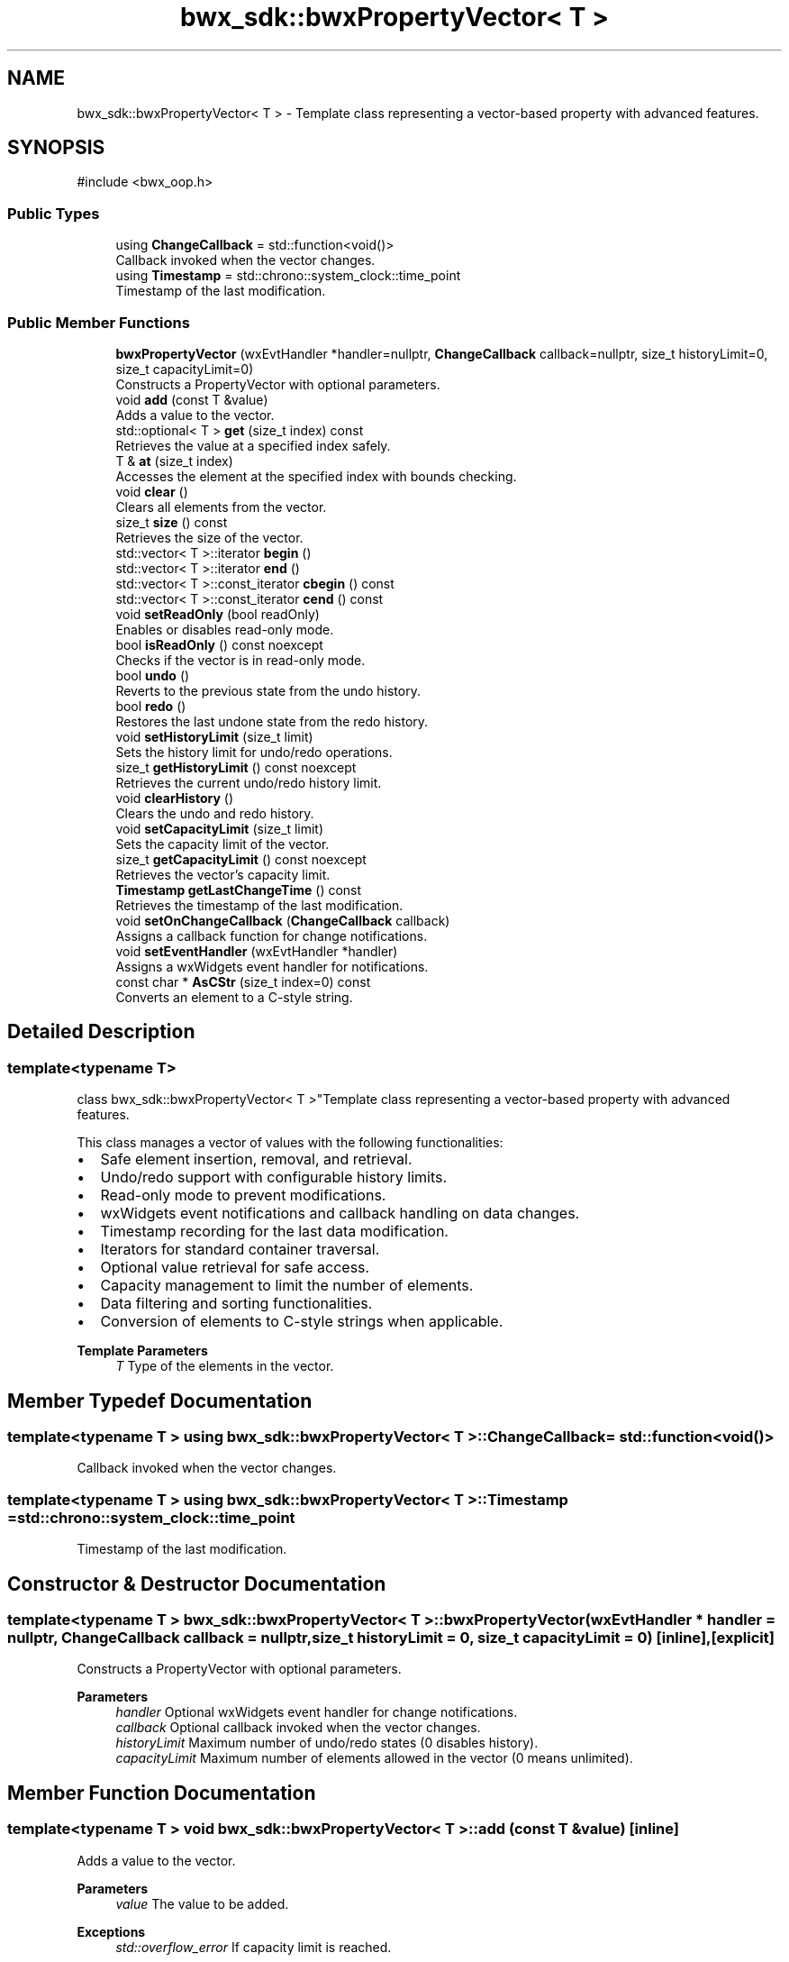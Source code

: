 .TH "bwx_sdk::bwxPropertyVector< T >" 3 "Version 1.0.0" "BWX SDK" \" -*- nroff -*-
.ad l
.nh
.SH NAME
bwx_sdk::bwxPropertyVector< T > \- Template class representing a vector-based property with advanced features\&.  

.SH SYNOPSIS
.br
.PP
.PP
\fR#include <bwx_oop\&.h>\fP
.SS "Public Types"

.in +1c
.ti -1c
.RI "using \fBChangeCallback\fP = std::function<void()>"
.br
.RI "Callback invoked when the vector changes\&. "
.ti -1c
.RI "using \fBTimestamp\fP = std::chrono::system_clock::time_point"
.br
.RI "Timestamp of the last modification\&. "
.in -1c
.SS "Public Member Functions"

.in +1c
.ti -1c
.RI "\fBbwxPropertyVector\fP (wxEvtHandler *handler=nullptr, \fBChangeCallback\fP callback=nullptr, size_t historyLimit=0, size_t capacityLimit=0)"
.br
.RI "Constructs a PropertyVector with optional parameters\&. "
.ti -1c
.RI "void \fBadd\fP (const T &value)"
.br
.RI "Adds a value to the vector\&. "
.ti -1c
.RI "std::optional< T > \fBget\fP (size_t index) const"
.br
.RI "Retrieves the value at a specified index safely\&. "
.ti -1c
.RI "T & \fBat\fP (size_t index)"
.br
.RI "Accesses the element at the specified index with bounds checking\&. "
.ti -1c
.RI "void \fBclear\fP ()"
.br
.RI "Clears all elements from the vector\&. "
.ti -1c
.RI "size_t \fBsize\fP () const"
.br
.RI "Retrieves the size of the vector\&. "
.ti -1c
.RI "std::vector< T >::iterator \fBbegin\fP ()"
.br
.ti -1c
.RI "std::vector< T >::iterator \fBend\fP ()"
.br
.ti -1c
.RI "std::vector< T >::const_iterator \fBcbegin\fP () const"
.br
.ti -1c
.RI "std::vector< T >::const_iterator \fBcend\fP () const"
.br
.ti -1c
.RI "void \fBsetReadOnly\fP (bool readOnly)"
.br
.RI "Enables or disables read-only mode\&. "
.ti -1c
.RI "bool \fBisReadOnly\fP () const noexcept"
.br
.RI "Checks if the vector is in read-only mode\&. "
.ti -1c
.RI "bool \fBundo\fP ()"
.br
.RI "Reverts to the previous state from the undo history\&. "
.ti -1c
.RI "bool \fBredo\fP ()"
.br
.RI "Restores the last undone state from the redo history\&. "
.ti -1c
.RI "void \fBsetHistoryLimit\fP (size_t limit)"
.br
.RI "Sets the history limit for undo/redo operations\&. "
.ti -1c
.RI "size_t \fBgetHistoryLimit\fP () const noexcept"
.br
.RI "Retrieves the current undo/redo history limit\&. "
.ti -1c
.RI "void \fBclearHistory\fP ()"
.br
.RI "Clears the undo and redo history\&. "
.ti -1c
.RI "void \fBsetCapacityLimit\fP (size_t limit)"
.br
.RI "Sets the capacity limit of the vector\&. "
.ti -1c
.RI "size_t \fBgetCapacityLimit\fP () const noexcept"
.br
.RI "Retrieves the vector's capacity limit\&. "
.ti -1c
.RI "\fBTimestamp\fP \fBgetLastChangeTime\fP () const"
.br
.RI "Retrieves the timestamp of the last modification\&. "
.ti -1c
.RI "void \fBsetOnChangeCallback\fP (\fBChangeCallback\fP callback)"
.br
.RI "Assigns a callback function for change notifications\&. "
.ti -1c
.RI "void \fBsetEventHandler\fP (wxEvtHandler *handler)"
.br
.RI "Assigns a wxWidgets event handler for notifications\&. "
.ti -1c
.RI "const char * \fBAsCStr\fP (size_t index=0) const"
.br
.RI "Converts an element to a C-style string\&. "
.in -1c
.SH "Detailed Description"
.PP 

.SS "template<typename T>
.br
class bwx_sdk::bwxPropertyVector< T >"Template class representing a vector-based property with advanced features\&. 

This class manages a vector of values with the following functionalities:
.IP "\(bu" 2
Safe element insertion, removal, and retrieval\&.
.IP "\(bu" 2
Undo/redo support with configurable history limits\&.
.IP "\(bu" 2
Read-only mode to prevent modifications\&.
.IP "\(bu" 2
wxWidgets event notifications and callback handling on data changes\&.
.IP "\(bu" 2
Timestamp recording for the last data modification\&.
.IP "\(bu" 2
Iterators for standard container traversal\&.
.IP "\(bu" 2
Optional value retrieval for safe access\&.
.IP "\(bu" 2
Capacity management to limit the number of elements\&.
.IP "\(bu" 2
Data filtering and sorting functionalities\&.
.IP "\(bu" 2
Conversion of elements to C-style strings when applicable\&.
.PP
.PP
\fBTemplate Parameters\fP
.RS 4
\fIT\fP Type of the elements in the vector\&. 
.RE
.PP

.SH "Member Typedef Documentation"
.PP 
.SS "template<typename T > using \fBbwx_sdk::bwxPropertyVector\fP< T >::ChangeCallback = std::function<void()>"

.PP
Callback invoked when the vector changes\&. 
.SS "template<typename T > using \fBbwx_sdk::bwxPropertyVector\fP< T >::Timestamp = std::chrono::system_clock::time_point"

.PP
Timestamp of the last modification\&. 
.SH "Constructor & Destructor Documentation"
.PP 
.SS "template<typename T > \fBbwx_sdk::bwxPropertyVector\fP< T >::bwxPropertyVector (wxEvtHandler * handler = \fRnullptr\fP, \fBChangeCallback\fP callback = \fRnullptr\fP, size_t historyLimit = \fR0\fP, size_t capacityLimit = \fR0\fP)\fR [inline]\fP, \fR [explicit]\fP"

.PP
Constructs a PropertyVector with optional parameters\&. 
.PP
\fBParameters\fP
.RS 4
\fIhandler\fP Optional wxWidgets event handler for change notifications\&. 
.br
\fIcallback\fP Optional callback invoked when the vector changes\&. 
.br
\fIhistoryLimit\fP Maximum number of undo/redo states (0 disables history)\&. 
.br
\fIcapacityLimit\fP Maximum number of elements allowed in the vector (0 means unlimited)\&. 
.RE
.PP

.SH "Member Function Documentation"
.PP 
.SS "template<typename T > void \fBbwx_sdk::bwxPropertyVector\fP< T >::add (const T & value)\fR [inline]\fP"

.PP
Adds a value to the vector\&. 
.PP
\fBParameters\fP
.RS 4
\fIvalue\fP The value to be added\&. 
.RE
.PP
\fBExceptions\fP
.RS 4
\fIstd::overflow_error\fP If capacity limit is reached\&. 
.RE
.PP

.SS "template<typename T > const char * \fBbwx_sdk::bwxPropertyVector\fP< T >::AsCStr (size_t index = \fR0\fP) const\fR [inline]\fP"

.PP
Converts an element to a C-style string\&. 
.PP
\fBParameters\fP
.RS 4
\fIindex\fP Index of the element\&. 
.RE
.PP
\fBReturns\fP
.RS 4
Pointer to the C-string or nullptr if invalid or unsupported\&. 
.RE
.PP

.SS "template<typename T > T & \fBbwx_sdk::bwxPropertyVector\fP< T >::at (size_t index)\fR [inline]\fP"

.PP
Accesses the element at the specified index with bounds checking\&. 
.PP
\fBParameters\fP
.RS 4
\fIindex\fP Index of the element\&. 
.RE
.PP
\fBReturns\fP
.RS 4
Reference to the element\&. 
.RE
.PP
\fBExceptions\fP
.RS 4
\fIstd::out_of_range\fP If the index is invalid\&. 
.RE
.PP

.SS "template<typename T > std::vector< T >::iterator \fBbwx_sdk::bwxPropertyVector\fP< T >::begin ()\fR [inline]\fP"

.SS "template<typename T > std::vector< T >::const_iterator \fBbwx_sdk::bwxPropertyVector\fP< T >::cbegin () const\fR [inline]\fP"

.SS "template<typename T > std::vector< T >::const_iterator \fBbwx_sdk::bwxPropertyVector\fP< T >::cend () const\fR [inline]\fP"

.SS "template<typename T > void \fBbwx_sdk::bwxPropertyVector\fP< T >::clear ()\fR [inline]\fP"

.PP
Clears all elements from the vector\&. 
.SS "template<typename T > void \fBbwx_sdk::bwxPropertyVector\fP< T >::clearHistory ()\fR [inline]\fP"

.PP
Clears the undo and redo history\&. 
.SS "template<typename T > std::vector< T >::iterator \fBbwx_sdk::bwxPropertyVector\fP< T >::end ()\fR [inline]\fP"

.SS "template<typename T > std::optional< T > \fBbwx_sdk::bwxPropertyVector\fP< T >::get (size_t index) const\fR [inline]\fP"

.PP
Retrieves the value at a specified index safely\&. 
.PP
\fBParameters\fP
.RS 4
\fIindex\fP Index of the element\&. 
.RE
.PP
\fBReturns\fP
.RS 4
Optional containing the value if valid, otherwise std::nullopt\&. 
.RE
.PP

.SS "template<typename T > size_t \fBbwx_sdk::bwxPropertyVector\fP< T >::getCapacityLimit () const\fR [inline]\fP, \fR [noexcept]\fP"

.PP
Retrieves the vector's capacity limit\&. 
.PP
\fBReturns\fP
.RS 4
Configured capacity limit\&. 
.RE
.PP

.SS "template<typename T > size_t \fBbwx_sdk::bwxPropertyVector\fP< T >::getHistoryLimit () const\fR [inline]\fP, \fR [noexcept]\fP"

.PP
Retrieves the current undo/redo history limit\&. 
.PP
\fBReturns\fP
.RS 4
Configured history limit\&. 
.RE
.PP

.SS "template<typename T > \fBTimestamp\fP \fBbwx_sdk::bwxPropertyVector\fP< T >::getLastChangeTime () const\fR [inline]\fP"

.PP
Retrieves the timestamp of the last modification\&. 
.PP
\fBReturns\fP
.RS 4
Timestamp of the last change\&. 
.RE
.PP

.SS "template<typename T > bool \fBbwx_sdk::bwxPropertyVector\fP< T >::isReadOnly () const\fR [inline]\fP, \fR [noexcept]\fP"

.PP
Checks if the vector is in read-only mode\&. 
.PP
\fBReturns\fP
.RS 4
True if read-only, otherwise false\&. 
.RE
.PP

.SS "template<typename T > bool \fBbwx_sdk::bwxPropertyVector\fP< T >::redo ()\fR [inline]\fP"

.PP
Restores the last undone state from the redo history\&. 
.PP
\fBReturns\fP
.RS 4
True if successful, false otherwise\&. 
.RE
.PP

.SS "template<typename T > void \fBbwx_sdk::bwxPropertyVector\fP< T >::setCapacityLimit (size_t limit)\fR [inline]\fP"

.PP
Sets the capacity limit of the vector\&. 
.PP
\fBParameters\fP
.RS 4
\fIlimit\fP Maximum allowed number of elements\&. 
.RE
.PP

.SS "template<typename T > void \fBbwx_sdk::bwxPropertyVector\fP< T >::setEventHandler (wxEvtHandler * handler)\fR [inline]\fP"

.PP
Assigns a wxWidgets event handler for notifications\&. 
.PP
\fBParameters\fP
.RS 4
\fIhandler\fP Pointer to the event handler\&. 
.RE
.PP

.SS "template<typename T > void \fBbwx_sdk::bwxPropertyVector\fP< T >::setHistoryLimit (size_t limit)\fR [inline]\fP"

.PP
Sets the history limit for undo/redo operations\&. 
.PP
\fBParameters\fP
.RS 4
\fIlimit\fP Number of history entries to retain\&. 
.RE
.PP

.SS "template<typename T > void \fBbwx_sdk::bwxPropertyVector\fP< T >::setOnChangeCallback (\fBChangeCallback\fP callback)\fR [inline]\fP"

.PP
Assigns a callback function for change notifications\&. 
.PP
\fBParameters\fP
.RS 4
\fIcallback\fP Callback function to be invoked\&. 
.RE
.PP

.SS "template<typename T > void \fBbwx_sdk::bwxPropertyVector\fP< T >::setReadOnly (bool readOnly)\fR [inline]\fP"

.PP
Enables or disables read-only mode\&. 
.PP
\fBParameters\fP
.RS 4
\fIreadOnly\fP True to enable, false to disable modifications\&. 
.RE
.PP

.SS "template<typename T > size_t \fBbwx_sdk::bwxPropertyVector\fP< T >::size () const\fR [inline]\fP"

.PP
Retrieves the size of the vector\&. 
.PP
\fBReturns\fP
.RS 4
Number of elements in the vector\&. 
.RE
.PP

.SS "template<typename T > bool \fBbwx_sdk::bwxPropertyVector\fP< T >::undo ()\fR [inline]\fP"

.PP
Reverts to the previous state from the undo history\&. 
.PP
\fBReturns\fP
.RS 4
True if successful, false otherwise\&. 
.RE
.PP


.SH "Author"
.PP 
Generated automatically by Doxygen for BWX SDK from the source code\&.
